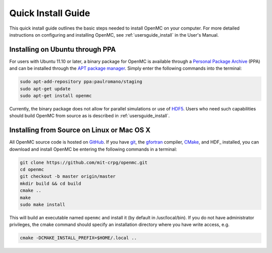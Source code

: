 .. _quickinstall:

===================
Quick Install Guide
===================

This quick install guide outlines the basic steps needed to install OpenMC on
your computer. For more detailed instructions on configuring and installing
OpenMC, see :ref:`usersguide_install` in the User's Manual.

--------------------------------
Installing on Ubuntu through PPA
--------------------------------

For users with Ubuntu 11.10 or later, a binary package for OpenMC is available
through a `Personal Package Archive`_ (PPA) and can be installed through the `APT
package manager`_. Simply enter the following commands into the terminal:

.. code-block:: sh

    sudo apt-add-repository ppa:paulromano/staging
    sudo apt-get update
    sudo apt-get install openmc

Currently, the binary package does not allow for parallel simulations or use of
HDF5_. Users who need such capabilities should build OpenMC from source as is
described in :ref:`usersguide_install`.

.. _Personal Package Archive: https://launchpad.net/~paulromano/+archive/staging
.. _APT package manager: https://help.ubuntu.com/community/AptGet/Howto
.. _HDF5: http://www.hdfgroup.org/HDF5/

-------------------------------------------
Installing from Source on Linux or Mac OS X
-------------------------------------------

All OpenMC source code is hosted on GitHub_. If you have git_, the gfortran_
compiler, CMake_, and HDF_ installed, you can download and install OpenMC be
entering the following commands in a terminal:

.. code-block:: sh

    git clone https://github.com/mit-crpg/openmc.git
    cd openmc
    git checkout -b master origin/master
    mkdir build && cd build
    cmake ..
    make
    sudo make install

This will build an executable named ``openmc`` and install it (by default in
/usr/local/bin). If you do not have administrator privileges, the cmake command
should specify an installation directory where you have write access, e.g.

.. code-block:: sh

    cmake -DCMAKE_INSTALL_PREFIX=$HOME/.local ..

.. _GitHub: https://github.com/mit-crpg/openmc
.. _git: http://git-scm.com
.. _gfortran: http://gcc.gnu.org/wiki/GFortran
.. _CMake: http://www.cmake.org
